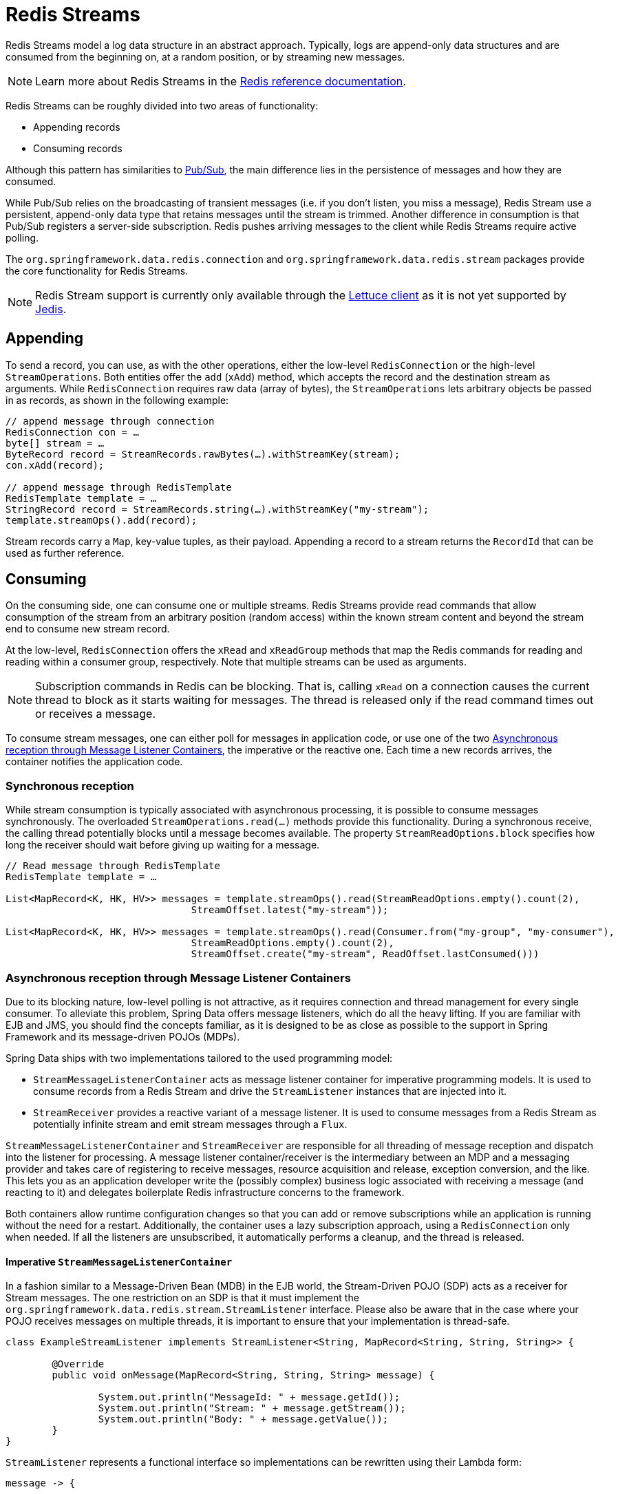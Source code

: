 [[redis.streams]]
= Redis Streams

Redis Streams model a log data structure in an abstract approach. Typically, logs are append-only data structures and are consumed from the beginning on, at a random position, or by streaming new messages.

NOTE: Learn more about Redis Streams in the https://redis.io/topics/streams-intro[Redis reference documentation].

Redis Streams can be roughly divided into two areas of functionality:

* Appending records
* Consuming records

Although this pattern has similarities to <<pubsub, Pub/Sub>>, the main difference lies in the persistence of messages and how they are consumed.

While Pub/Sub relies on the broadcasting of transient messages (i.e. if you don't listen, you miss a message), Redis Stream use a persistent, append-only data type that retains messages until the stream is trimmed. Another difference in consumption is that Pub/Sub registers a server-side subscription. Redis pushes arriving messages to the client while Redis Streams require active polling.

The `org.springframework.data.redis.connection` and `org.springframework.data.redis.stream` packages provide the core functionality for Redis Streams.

NOTE: Redis Stream support is currently only available through the <<redis:connectors:lettuce, Lettuce client>> as it is not yet supported by <<redis:connectors:jedis, Jedis>>.

[[redis.streams.send]]
== Appending

To send a record, you can use, as with the other operations, either the low-level `RedisConnection` or the high-level `StreamOperations`. Both entities offer the `add` (`xAdd`) method, which accepts the record and the destination stream as arguments. While `RedisConnection` requires raw data (array of bytes), the `StreamOperations` lets arbitrary objects be passed in as records, as shown in the following example:

[source,java]
----
// append message through connection 
RedisConnection con = …
byte[] stream = …
ByteRecord record = StreamRecords.rawBytes(…).withStreamKey(stream);
con.xAdd(record);

// append message through RedisTemplate
RedisTemplate template = …
StringRecord record = StreamRecords.string(…).withStreamKey("my-stream");
template.streamOps().add(record);
----

Stream records carry a `Map`, key-value tuples, as their payload. Appending a record to a stream returns the `RecordId` that can be used as further reference.

[[redis.streams.receive]]
== Consuming

On the consuming side, one can consume one or multiple streams. Redis Streams provide read commands that allow consumption of the stream from an arbitrary position (random access) within the known stream content and beyond the stream end to consume new stream record.

At the low-level, `RedisConnection` offers the `xRead` and `xReadGroup` methods that map the Redis commands for reading and reading within a consumer group, respectively. Note that multiple streams can be used as arguments.

NOTE: Subscription commands in Redis can be blocking. That is, calling `xRead` on a connection causes the current thread to block as it starts waiting for messages. The thread is released only if the read command times out or receives a message.

To consume stream messages, one can either poll for messages in application code, or use one of the two <<redis.streams.receive.containers>>, the imperative or the reactive one. Each time a new records arrives, the container notifies the application code.

[[redis.streams.receive.synchronous]]
=== Synchronous reception

While stream consumption is typically associated with asynchronous processing, it is possible to consume messages synchronously. The overloaded `StreamOperations.read(…)` methods provide this functionality. During a synchronous receive, the calling thread potentially blocks until a message becomes available. The property `StreamReadOptions.block` specifies how long the receiver should wait before giving up waiting for a message.

[source,java]
----
// Read message through RedisTemplate
RedisTemplate template = …

List<MapRecord<K, HK, HV>> messages = template.streamOps().read(StreamReadOptions.empty().count(2),
				StreamOffset.latest("my-stream"));

List<MapRecord<K, HK, HV>> messages = template.streamOps().read(Consumer.from("my-group", "my-consumer"),
				StreamReadOptions.empty().count(2),
				StreamOffset.create("my-stream", ReadOffset.lastConsumed()))
----

[[redis.streams.receive.containers]]
=== Asynchronous reception through Message Listener Containers

Due to its blocking nature, low-level polling is not attractive, as it requires connection and thread management for every single consumer. To alleviate this problem, Spring Data offers message listeners, which do all the heavy lifting. If you are familiar with EJB and JMS, you should find the concepts familiar, as it is designed to be as close as possible to the support in Spring Framework and its message-driven POJOs (MDPs).

Spring Data ships with two implementations tailored to the used programming model:

* `StreamMessageListenerContainer` acts as message listener container for imperative programming models. It is used to consume records from a Redis Stream and drive the `StreamListener` instances that are injected into it.
* `StreamReceiver` provides a reactive variant of a message listener. It is used to consume messages from a Redis Stream as potentially infinite stream and emit stream messages through a `Flux`.

`StreamMessageListenerContainer` and `StreamReceiver` are responsible for all threading of message reception and dispatch into the listener for processing. A message listener container/receiver is the intermediary between an MDP and a messaging provider and takes care of registering to receive messages, resource acquisition and release, exception conversion, and the like. This lets you as an application developer write the (possibly complex) business logic associated with receiving a message (and reacting to it) and delegates boilerplate Redis infrastructure concerns to the framework.

Both containers allow runtime configuration changes so that you can add or remove subscriptions while an application is running without the need for a restart. Additionally, the container uses a lazy subscription approach, using a `RedisConnection` only when needed. If all the listeners are unsubscribed, it automatically performs a cleanup, and the thread is released.


==== Imperative `StreamMessageListenerContainer`

In a fashion similar to a Message-Driven Bean (MDB) in the EJB world, the Stream-Driven POJO (SDP) acts as a receiver for Stream messages. The one restriction on an SDP is that it must implement the `org.springframework.data.redis.stream.StreamListener` interface. Please also be aware that in the case where your POJO receives messages on multiple threads, it is important to ensure that your implementation is thread-safe.

[source,java]
----
class ExampleStreamListener implements StreamListener<String, MapRecord<String, String, String>> {

	@Override
	public void onMessage(MapRecord<String, String, String> message) {

		System.out.println("MessageId: " + message.getId());
		System.out.println("Stream: " + message.getStream());
		System.out.println("Body: " + message.getValue());
	}
}
----

`StreamListener` represents a functional interface so implementations can be rewritten using their Lambda form:

[source,java]
----
message -> {

    System.out.println("MessageId: " + message.getId());
    System.out.println("Stream: " + message.getStream());
    System.out.println("Body: " + message.getValue());
};
----

Once you’ve implemented your `StreamListener`, it’s time to create a message listener container and register a subscription:
 
[source,java]
----
RedisConnectionFactory connectionFactory = …
StreamListener<String, MapRecord<String, String, String>> streamListener = …
 
StreamMessageListenerContainerOptions<String, MapRecord<String, String, String>> containerOptions = StreamMessageListenerContainerOptions
			.builder().pollTimeout(Duration.ofMillis(100)).build();
			
StreamMessageListenerContainer<String, MapRecord<String, String, String>> container = StreamMessageListenerContainer.create(connectionFactory,
				containerOptions);
				
Subscription subscription = container.receive(StreamOffset.fromStart("my-stream"), streamListener);
----

Please refer to the Javadoc of the various message listener containers for a full description of the features supported by each implementation.

==== Reactive `StreamReceiver`

Reactive consumption of streaming data sources typically happens through a `Flux` of events or messages. The reactive receiver implementation is provided with `StreamReceiver` and its overloaded `receive(…)` messages. The reactive approach requires fewer infrastructure resources such as threads in comparison to `StreamMessageListenerContainer` as it is leveraging threading resources provided by the driver. The receiving stream is a demand-driven publisher of ``StreamMessage``:  

[source,java]
----
Flux<MapRecord<String, String, String>> messages = …

return messages.doOnNext(it -> {
    System.out.println("MessageId: " + message.getId());
    System.out.println("Stream: " + message.getStream());
    System.out.println("Body: " + message.getValue());
});
----

Now we need to create the `StreamReceiver` and register a subscription to consume stream messages:

[source,java]
----
ReactiveRedisConnectionFactory connectionFactory = …

StreamReceiverOptions<String, MapRecord<String, String, String>> options = StreamReceiverOptions.builder().pollTimeout(Duration.ofMillis(100))
				.build();
StreamReceiver<String, MapRecord<String, String, String>> receiver = StreamReceiver.create(connectionFactory, options);
				
Flux<MapRecord<String, String, String>> messages = receiver.receive(StreamOffset.fromStart("my-stream"));
----

Please refer to the Javadoc of the various message listener containers for a full description of the features supported by each implementation.

NOTE: Demand-driven consumption uses backpressure signals to activate and deactivate polling. `StreamReceiver` subscriptions pause polling if the demand is satisfied until subscribers signal further demand. Depending on the `ReadOffset` strategy, this can cause messages to be skipped.

[[redis.streams.acknowledge]]
=== `Acknowledge` strategies

When you read with messages via a `Consumer Group`, the server will remember that a given message was delivered and add it to the Pending Entries List (PEL). A list of messages delivered but not yet acknowledged. +
Messages have to be acknowledged via `StreamOperations.acknowledge` in order to be removed from the Pending Entries List as shown in the snippet below.

====
[source,java]
----
StreamMessageListenerContainer<String, MapRecord<String, String, String>> container = ...

container.receive(Consumer.from("my-group", "my-consumer"), <1>
	StreamOffset.create("my-stream", ReadOffset.lastConsumed()),
    msg -> {

	    // ...
	    redisTemplate.opsForStream().acknowledge("my-group", msg); <2>
    });
----
<1> Read as _my-consumer_ from group _my-group_. Received messages are not acknowledged.
<2> Acknowledged the message after processing.
====

TIP: To auto acknowledge messages on receive use `receiveAutoAck` instead of `receive`.

[[redis.streams.receive.readoffset]]
=== `ReadOffset` strategies

Stream read operations accept a read offset specification to consume messages from the given offset on. `ReadOffset` represents the read offset specification. Redis supports 3 variants of offsets, depending on whether you consume the stream standalone or within a consumer group:

* `ReadOffset.latest()` – Read the latest message.
* `ReadOffset.from(…)` – Read after a specific message Id.
* `ReadOffset.lastConsumed()` – Read after the last consumed message Id (consumer-group only).

In the context of a message container-based consumption, we need to advance (or increment) the read offset when consuming a message. Advancing depends on the requested `ReadOffset` and consumption mode (with/without consumer groups). The following matrix explains how containers advance `ReadOffset`:

.ReadOffset Advancing
[options="header,footer,autowidth"]
|===
| Read offset         | Standalone          | Consumer Group
| Latest              | Read latest message | Read latest message
| Specific Message Id | Use last seen message as the next MessageId | Use last seen message as the next MessageId
| Last Consumed       | Use last seen message as the next MessageId | Last consumed message as per consumer group
|===

Reading from a specific message id and the last consumed message can be considered safe operations that ensure consumption of all messages that were appended to the stream.
Using the latest message for read can skip messages that were added to the stream while the poll operation was in the state of dead time. Polling introduces a dead time in which messages can arrive between individual polling commands. Stream consumption is not a linear contiguous read but split into repeating `XREAD` calls.

[[redis.streams.receive.serialization]]
=== Serialization

Any Record sent to the stream needs to be serialized to its binary format. Due to the streams closeness to the hash data structure the stream key, field names and values use the according serializers configured on the `RedisTemplate`.

.Stream Serialization
[options="header,footer,autowidth"]
|===
| Stream Property  | Serializer          | Description
| key              | keySerializer       | used for `Record#getStream()`
| field            | hashKeySerializer   | used for each map key in the payload
| value            | hashValueSerializer | used for each map value in the payload
|===

Please make sure to review ``RedisSerializer``s in use and note that if you decide to not use any serializer you need to make sure those values are binary already.

[[redis.streams.hashing]]
=== Object Mapping

==== Simple Values

`StreamOperations` allows to append simple values, via `ObjectRecord`, directly to the stream without having to put those values into a `Map` structure.
The value will then be assigned to an _payload_ field and can be extracted when reading back the value.

[source,java]
----
ObjectRecord<String, String> record = StreamRecords.newRecord()
    .in("my-stream")
    .ofObject("my-value");

redisTemplate()
    .opsForStream()
    .add(record); <1>

List<ObjectRecord<String, String>> records = redisTemplate()
    .opsForStream()
    .read(String.class, StreamOffset.fromStart("my-stream"));
----
<1> XADD my-stream * "_class" "com.example.User" "firstname" "night" "lastname" "angel"

``ObjectRecord``s pass through the very same serialization process as the all other records, thus the Record can also obtained using the untyped read operation returning a `MapRecord`.

==== Complex Values

Adding a complex value to the stream can be done in 3 ways:

* Convert to simple value using eg. a String JSON representation.
* Serialize the value with a suitable `RedisSerializer`.
* Convert the value into a `Map` suitable for serialization using a `HashMapper`.

The first variant is the most straight forward one but neglects the field value capabilities offered by the stream structure, still the values in the stream will be readable for other consumers.
The 2nd option holds the same benefits as the first one, but may lead to a very specific consumer limitations as the all consumers must implement the very same serialization mechanism.
The `HashMapper` approach is the a bit more complex one making use of the steams hash structure, but flattening the source. Still other consumers remain able to read the records as long as suitable serializer combinations are chosen.

NOTE: HashMappers convert the payload to a `Map` with specific types. Make sure to use Hash-Key and Hash-Value serializers that are capable of (de-)serializing the hash.

[source,java]
----
ObjectRecord<String, User> record = StreamRecords.newRecord()
    .in("user-logon")
    .ofObject(new User("night", "angel"));

redisTemplate()
    .opsForStream()
    .add(record); <1>

List<ObjectRecord<String, User>> records = redisTemplate()
    .opsForStream()
    .read(User.class, StreamOffset.fromStart("user-logon"));
----
<1> XADD user-logon * "_class" "com.example.User" "firstname" "night" "lastname" "angel"

`StreamOperations` use by default <<redis.repositories.mapping, ObjectHashMapper>>.
You may provide a `HashMapper` suitable for your requirements when obtaining `StreamOperations`.

[source,java]
----
redisTemplate()
    .opsForStream(new Jackson2HashMapper(true))
    .add(record); <1>
----
<1> XADD user-logon * "firstname" "night" "@class" "com.example.User" "lastname" "angel"

[NOTE]
====
A `StreamMessageListenerContainer` may not be aware of any `@TypeAlias` used on domain types as those need to be resolved via a `MappingContext`. So please make sure to pre initialize the `RedisMappingContext` with the `initialEntitySet`.

[source,java]
----
@Bean
RedisMappingContext redisMappingContext() {
	RedisMappingContext ctx = new RedisMappingContext();
	ctx.setInitialEntitySet(Collections.singleton(Person.class));
	return ctx;
}

@Bean
RedisConverter redisConverter(RedisMappingContext mappingContext) {
	return new MappingRedisConverter(mappingContext, null, null);
}

@Bean
ObjectHashMapper hashMapper(RedisConverter converter) {
	return new ObjectHashMapper(converter);
}

@Bean
StreamMessageListenerContainer streamMessageListenerContainer(RedisConnectionFactory connectionFactory, ObjectHashMapper hashMapper) {
	StreamMessageListenerContainerOptions<String, ObjectRecord<String, Object>> options = StreamMessageListenerContainerOptions.builder()
			.objectMapper(hashMapper)
			.build();

	return StreamMessageListenerContainer.create(connectionFactory, options);
}
----
====
